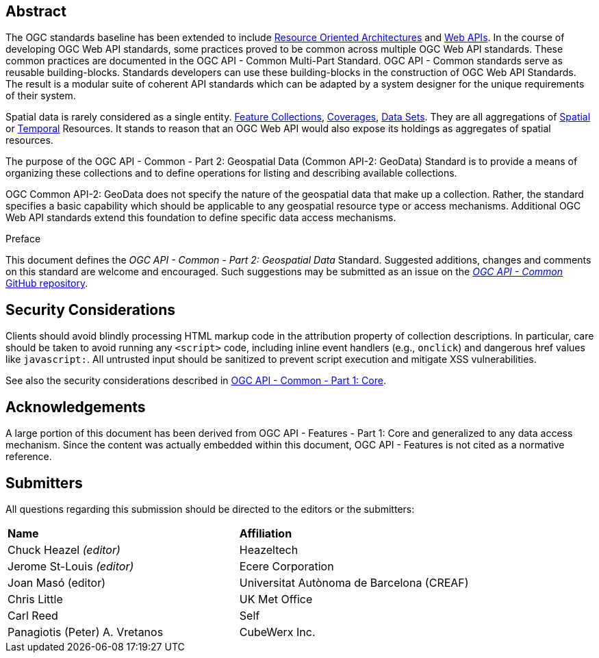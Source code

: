 [abstract]
== Abstract

The OGC standards baseline has been extended to include https://en.wikipedia.org/wiki/Resource-oriented_architecture[Resource Oriented Architectures] and https://portal.ogc.org/files/?artifact_id=71776&version=1[Web APIs]. In the course of developing OGC Web API standards, some practices proved to be common across multiple OGC Web API standards. These common practices are documented in the OGC API - Common Multi-Part Standard. OGC API - Common standards serve as reusable building-blocks. Standards developers can use these building-blocks in the construction of OGC Web API Standards. The result is a modular suite of coherent API standards which can be adapted by a system designer for the unique requirements of their system.

Spatial data is rarely considered as a single entity. <<feature-collection-definition,Feature Collections>>, <<coverage-definition,Coverages>>, <<dataset-definition,Data Sets>>. They are all aggregations of <<spatial-thing-definition,Spatial>> or <<temporal-thing-definition,Temporal>> Resources. It stands to reason that an OGC Web API would also expose its holdings as aggregates of spatial resources.

The purpose of the OGC API - Common - Part 2: Geospatial Data (Common API-2: GeoData) Standard is to provide a means of organizing these collections and to define operations for listing and describing available collections.

OGC Common API-2: GeoData does not specify the nature of the geospatial data that make up a collection. Rather, the standard specifies a basic capability which should be applicable to any geospatial resource type or access mechanisms. Additional OGC Web API standards extend this foundation to define specific data access mechanisms.


////
== Keywords

Keywords inserted here automatically by Metanorma
////


.Preface

This document defines the _OGC API - Common - Part 2: Geospatial Data_ Standard. Suggested additions, changes and comments on this standard are welcome and encouraged. Such suggestions may be submitted as an issue on the https://github.com/opengeospatial/ogcapi-common/issues[_OGC API - Common_ GitHub repository].

////
*OGC Declaration*
////

////
[THIS TEXT IS ALREADY ADDED AUTOMATICALLY IN THE FRONTISPIECE OF ALL OGC DOUCMENTS]

Attention is drawn to the possibility that some of the elements of this document may be the subject of patent rights. The Open Geospatial Consortium shall not be held responsible for identifying any or all such patent rights.

Recipients of this document are requested to submit, with their comments, notification of any relevant patent claims or other intellectual property rights of which they may be aware that might be infringed by any implementation of the standard set forth in this document, and to provide supporting documentation.
////

== Security Considerations

Clients should avoid blindly processing HTML markup code in the attribution property of collection descriptions.
In particular, care should be taken to avoid running any `<script>` code, including inline event handlers (e.g., `onclick`)
and dangerous href values like `javascript:`. All untrusted input should be sanitized to prevent script execution and mitigate XSS vulnerabilities.

See also the security considerations described in http://www.opengis.net/doc/is/ogcapi-common-1/1.0[OGC API - Common - Part 1: Core].

== Acknowledgements

A large portion of this document has been derived from OGC API - Features - Part 1: Core and generalized to any data access mechanism.
Since the content was actually embedded within this document, OGC API - Features is not cited as a normative reference.

[.preface]
== Submitters

All questions regarding this submission should be directed to the editors or the submitters:

|===
|*Name* |*Affiliation*
|Chuck Heazel _(editor)_ |Heazeltech
|Jerome St-Louis _(editor)_ |Ecere Corporation
|Joan Masó (editor) | Universitat Autònoma de Barcelona (CREAF)
|Chris Little |UK Met Office
|Carl Reed |Self
|Panagiotis (Peter) A. Vretanos |CubeWerx Inc.
|===
